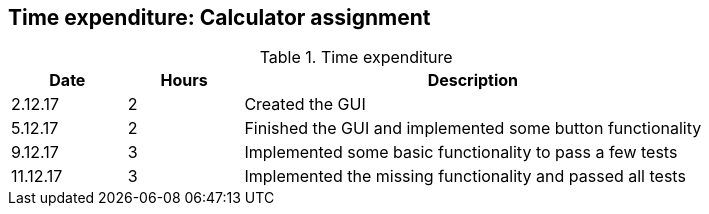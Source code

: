 == Time expenditure: Calculator assignment

[cols="1,1,4", options="header"]
.Time expenditure
|===
| Date
| Hours
| Description

| 2.12.17
| 2
| Created the GUI

| 5.12.17
| 2
| Finished the GUI and implemented some button functionality

| 9.12.17
| 3
| Implemented some basic functionality to pass a few tests

| 11.12.17
| 3
| Implemented the missing functionality and passed all tests
|===